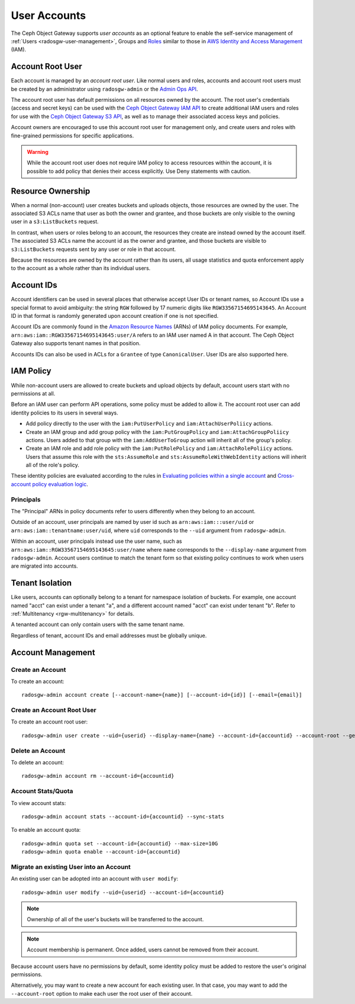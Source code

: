 ===============
 User Accounts
===============

.. versionadded:: Squid

The Ceph Object Gateway supports *user accounts* as an optional feature to
enable the self-service management of :ref:`Users <radosgw-user-management>`,
Groups and `Roles`_ similar to those in `AWS Identity and Access Management`_
(IAM).

.. _radosgw-account-root-user:

Account Root User
=================

Each account is managed by an *account root user*. Like normal users and roles,
accounts and account root users must be created by an administrator using
``radosgw-admin`` or the `Admin Ops API`_.

The account root user has default permissions on all resources owned by
the account. The root user's credentials (access and secret keys) can be
used with the `Ceph Object Gateway IAM API`_ to create additional IAM users
and roles for use with the `Ceph Object Gateway S3 API`_, as well as to
manage their associated access keys and policies.

Account owners are encouraged to use this account root user for management
only, and create users and roles with fine-grained permissions for specific
applications.

.. warning:: While the account root user does not require IAM policy to
   access resources within the account, it is possible to add policy that
   denies their access explicitly. Use Deny statements with caution.

Resource Ownership
==================

When a normal (non-account) user creates buckets and uploads objects, those
resources are owned by the user. The associated S3 ACLs name that user as
both the owner and grantee, and those buckets are only visible to the owning
user in a ``s3:ListBuckets`` request.

In contrast, when users or roles belong to an account, the resources they
create are instead owned by the account itself. The associated S3 ACLs name
the account id as the owner and grantee, and those buckets are visible to
``s3:ListBuckets`` requests sent by any user or role in that account.

Because the resources are owned by the account rather than its users, all
usage statistics and quota enforcement apply to the account as a whole rather
than its individual users.

Account IDs
===========

Account identifiers can be used in several places that otherwise accept
User IDs or tenant names, so Account IDs use a special format to avoid
ambiguity: the string ``RGW`` followed by 17 numeric digits like
``RGW33567154695143645``. An Account ID in that format is randomly generated
upon account creation if one is not specified.

Account IDs are commonly found in the `Amazon Resource Names`_ (ARNs) of IAM
policy documents. For example, ``arn:aws:iam::RGW33567154695143645:user/A``
refers to an IAM user named A in that account. The Ceph Object Gateway also
supports tenant names in that position.

Accounts IDs can also be used in ACLs for a ``Grantee`` of type ``CanonicalUser``.
User IDs are also supported here.

IAM Policy
==========

While non-account users are allowed to create buckets and upload objects by
default, account users start with no permissions at all.

Before an IAM user can perform API operations, some policy must be added to
allow it. The account root user can add identity policies to its users in
several ways.

* Add policy directly to the user with the ``iam:PutUserPolicy`` and
  ``iam:AttachUserPoliicy`` actions.

* Create an IAM group and add group policy with the ``iam:PutGroupPolicy`` and
  ``iam:AttachGroupPoliicy`` actions. Users added to that group with the
  ``iam:AddUserToGroup`` action will inherit all of the group's policy.

* Create an IAM role and add role policy with the ``iam:PutRolePolicy`` and
  ``iam:AttachRolePoliicy`` actions. Users that assume this role with the
  ``sts:AssumeRole`` and ``sts:AssumeRoleWithWebIdentity`` actions will inherit
  all of the role's policy.

These identity policies are evaluated according to the rules in
`Evaluating policies within a single account`_ and
`Cross-account policy evaluation logic`_.

Principals
----------

The "Principal" ARNs in policy documents refer to users differently when they
belong to an account.

Outside of an account, user principals are named by user id such as
``arn:aws:iam:::user/uid`` or ``arn:aws:iam::tenantname:user/uid``, where
``uid`` corresponds to the ``--uid`` argument from ``radosgw-admin``.

Within an account, user principals instead use the user name, such as
``arn:aws:iam::RGW33567154695143645:user/name`` where ``name`` corresponds
to the ``--display-name`` argument from ``radosgw-admin``. Account users
continue to match the tenant form so that existing policy continues to work
when users are migrated into accounts.

Tenant Isolation
================

Like users, accounts can optionally belong to a tenant for namespace isolation
of buckets. For example, one account named "acct" can exist under a tenant "a",
and a different account named "acct" can exist under tenant "b". Refer to
:ref:`Multitenancy <rgw-multitenancy>` for details.

A tenanted account can only contain users with the same tenant name.

Regardless of tenant, account IDs and email addresses must be globally unique.

Account Management
==================

Create an Account
-----------------

To create an account::

	radosgw-admin account create [--account-name={name}] [--account-id={id}] [--email={email}]

Create an Account Root User
---------------------------

To create an account root user::

	radosgw-admin user create --uid={userid} --display-name={name} --account-id={accountid} --account-root --gen-secret --gen-access-key

Delete an Account
-----------------

To delete an account::

	radosgw-admin account rm --account-id={accountid}

Account Stats/Quota
-------------------

To view account stats::

	radosgw-admin account stats --account-id={accountid} --sync-stats

To enable an account quota::

	radosgw-admin quota set --account-id={accountid} --max-size=10G
	radosgw-admin quota enable --account-id={accountid}

Migrate an existing User into an Account
----------------------------------------

An existing user can be adopted into an account with ``user modify``::

	radosgw-admin user modify --uid={userid} --account-id={accountid}

.. note:: Ownership of all of the user's buckets will be transferred to
   the account.

.. note:: Account membership is permanent. Once added, users cannot be
   removed from their account.

Because account users have no permissions by default, some identity policy must
be added to restore the user's original permissions.

Alternatively, you may want to create a new account for each existing user. In
that case, you may want to add the ``--account-root`` option to make each user
the root user of their account.


.. _Roles: ../role/
.. _AWS Identity and Access Management: https://aws.amazon.com/iam/
.. _Ceph Object Gateway IAM API: ../iam/
.. _Admin Ops API: ../adminops/
.. _Ceph Object Gateway S3 API: ../s3/
.. _Amazon Resource Names: https://docs.aws.amazon.com/IAM/latest/UserGuide/reference-arns.html
.. _Evaluating policies within a single account: https://docs.aws.amazon.com/IAM/latest/UserGuide/reference_policies_evaluation-logic.html#policy-eval-basics
.. _Cross-account policy evaluation logic: https://docs.aws.amazon.com/IAM/latest/UserGuide/reference_policies_evaluation-logic-cross-account.html
